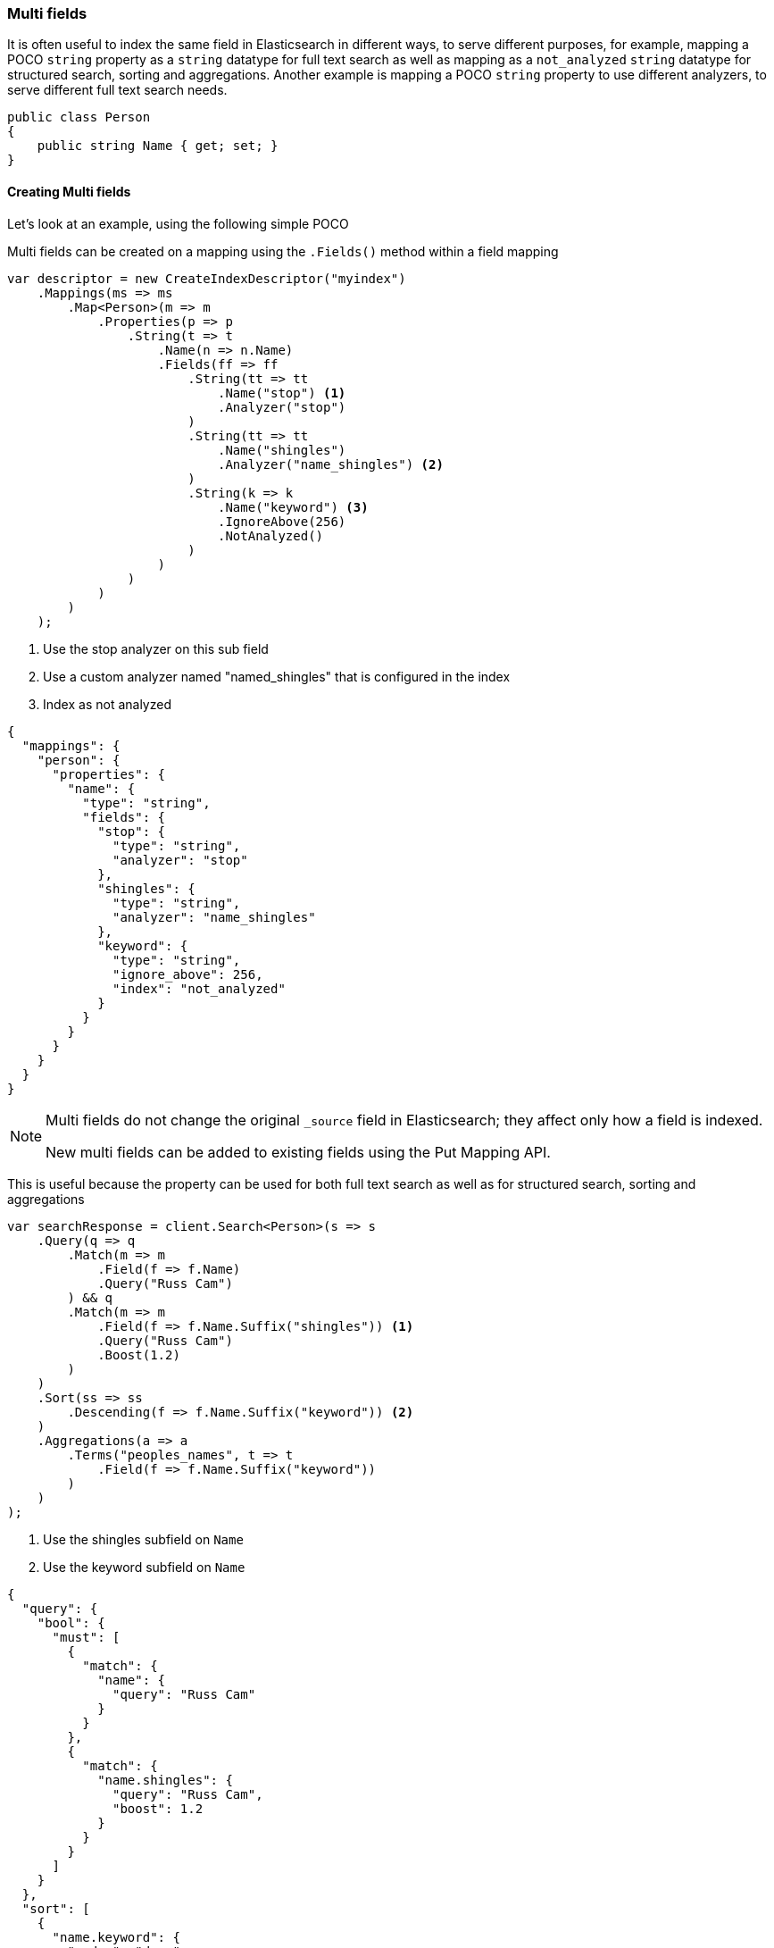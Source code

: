 :ref_current: https://www.elastic.co/guide/en/elasticsearch/reference/2.4

:xpack_current: https://www.elastic.co/guide/en/x-pack/2.4

:github: https://github.com/elastic/elasticsearch-net

:nuget: https://www.nuget.org/packages

////
IMPORTANT NOTE
==============
This file has been generated from https://github.com/elastic/elasticsearch-net/tree/2.x/src/Tests/ClientConcepts/HighLevel/Mapping/MultiFields.doc.cs. 
If you wish to submit a PR for any spelling mistakes, typos or grammatical errors for this file,
please modify the original csharp file found at the link and submit the PR with that change. Thanks!
////

[[multi-fields]]
=== Multi fields

It is often useful to index the same field in Elasticsearch in different ways, to
serve different purposes, for example, mapping a POCO `string` property as a`string` datatype for full text search as well as mapping as a `not_analyzed` `string` datatype for
structured search, sorting and aggregations. Another example is mapping a POCO `string`
property to use different analyzers, to serve different full text search needs.

[source,csharp]
----
public class Person
{
    public string Name { get; set; }
}
----

==== Creating Multi fields

Let's look at an example, using the following simple POCO

Multi fields can be created on a mapping using the `.Fields()` method within a field mapping

[source,csharp]
----
var descriptor = new CreateIndexDescriptor("myindex")
    .Mappings(ms => ms
        .Map<Person>(m => m
            .Properties(p => p
                .String(t => t
                    .Name(n => n.Name)
                    .Fields(ff => ff
                        .String(tt => tt
                            .Name("stop") <1>
                            .Analyzer("stop")
                        )
                        .String(tt => tt
                            .Name("shingles")
                            .Analyzer("name_shingles") <2>
                        )
                        .String(k => k
                            .Name("keyword") <3>
                            .IgnoreAbove(256)
                            .NotAnalyzed()
                        )
                    )
                )
            )
        )
    );
----
<1> Use the stop analyzer on this sub field

<2> Use a custom analyzer named "named_shingles" that is configured in the index

<3> Index as not analyzed

[source,javascript]
----
{
  "mappings": {
    "person": {
      "properties": {
        "name": {
          "type": "string",
          "fields": {
            "stop": {
              "type": "string",
              "analyzer": "stop"
            },
            "shingles": {
              "type": "string",
              "analyzer": "name_shingles"
            },
            "keyword": {
              "type": "string",
              "ignore_above": 256,
              "index": "not_analyzed"
            }
          }
        }
      }
    }
  }
}
----

[NOTE]
--
Multi fields do not change the original `_source` field in Elasticsearch; they affect only how
a field is indexed.

New multi fields can be added to existing fields using the Put Mapping API.

--

This is useful because the property can be used for both full text search
as well as for structured search, sorting and aggregations

[source,csharp]
----
var searchResponse = client.Search<Person>(s => s
    .Query(q => q
        .Match(m => m
            .Field(f => f.Name)
            .Query("Russ Cam")
        ) && q
        .Match(m => m
            .Field(f => f.Name.Suffix("shingles")) <1>
            .Query("Russ Cam")
            .Boost(1.2)
        )
    )
    .Sort(ss => ss
        .Descending(f => f.Name.Suffix("keyword")) <2>
    )
    .Aggregations(a => a
        .Terms("peoples_names", t => t
            .Field(f => f.Name.Suffix("keyword"))
        )
    )
);
----
<1> Use the shingles subfield on `Name`

<2> Use the keyword subfield on `Name`

[source,javascript]
----
{
  "query": {
    "bool": {
      "must": [
        {
          "match": {
            "name": {
              "query": "Russ Cam"
            }
          }
        },
        {
          "match": {
            "name.shingles": {
              "query": "Russ Cam",
              "boost": 1.2
            }
          }
        }
      ]
    }
  },
  "sort": [
    {
      "name.keyword": {
        "order": "desc"
      }
    }
  ],
  "aggs": {
    "peoples_names": {
      "terms": {
        "field": "name.keyword"
      }
    }
  }
}
----

